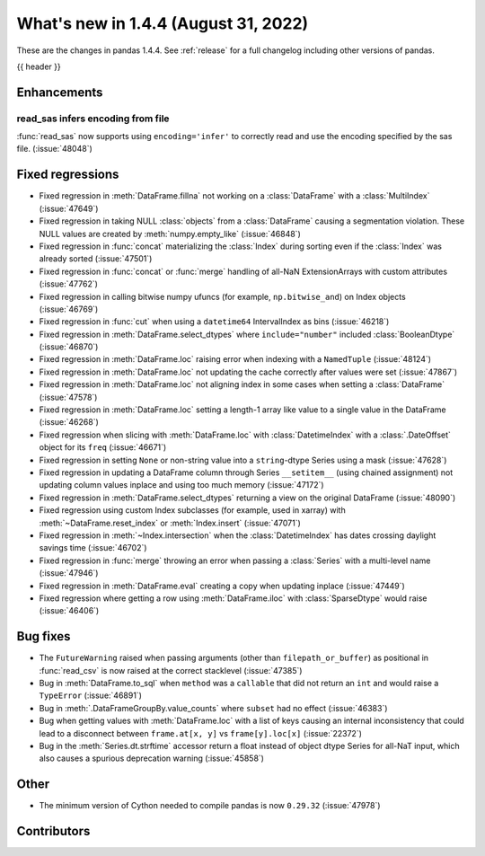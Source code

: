 .. _whatsnew_144:

What's new in 1.4.4 (August 31, 2022)
-------------------------------------

These are the changes in pandas 1.4.4. See :ref:`release` for a full changelog
including other versions of pandas.

{{ header }}

.. ---------------------------------------------------------------------------
.. _whatsnew_150.enhancements:

Enhancements
~~~~~~~~~~~~

.. _whatsnew_150.enhancements.read_sas-encoding:

read_sas infers encoding from file
^^^^^^^^

:func:`read_sas` now supports using ``encoding='infer'`` to correctly read and use the encoding specified by the sas file. (:issue:`48048`)

.. _whatsnew_144.regressions:

Fixed regressions
~~~~~~~~~~~~~~~~~
- Fixed regression in :meth:`DataFrame.fillna` not working on a :class:`DataFrame` with a :class:`MultiIndex` (:issue:`47649`)
- Fixed regression in taking NULL :class:`objects` from a :class:`DataFrame` causing a segmentation violation. These NULL values are created by :meth:`numpy.empty_like` (:issue:`46848`)
- Fixed regression in :func:`concat` materializing the :class:`Index` during sorting even if the :class:`Index` was already sorted (:issue:`47501`)
- Fixed regression in :func:`concat` or :func:`merge` handling of all-NaN ExtensionArrays with custom attributes (:issue:`47762`)
- Fixed regression in calling bitwise numpy ufuncs (for example, ``np.bitwise_and``) on Index objects (:issue:`46769`)
- Fixed regression in :func:`cut` when using a ``datetime64`` IntervalIndex as bins (:issue:`46218`)
- Fixed regression in :meth:`DataFrame.select_dtypes` where ``include="number"`` included :class:`BooleanDtype` (:issue:`46870`)
- Fixed regression in :meth:`DataFrame.loc` raising error when indexing with a ``NamedTuple`` (:issue:`48124`)
- Fixed regression in :meth:`DataFrame.loc` not updating the cache correctly after values were set (:issue:`47867`)
- Fixed regression in :meth:`DataFrame.loc` not aligning index in some cases when setting a :class:`DataFrame` (:issue:`47578`)
- Fixed regression in :meth:`DataFrame.loc` setting a length-1 array like value to a single value in the DataFrame (:issue:`46268`)
- Fixed regression when slicing with :meth:`DataFrame.loc` with :class:`DatetimeIndex` with a :class:`.DateOffset` object for its ``freq`` (:issue:`46671`)
- Fixed regression in setting ``None`` or non-string value into a ``string``-dtype Series using a mask (:issue:`47628`)
- Fixed regression in updating a DataFrame column through Series ``__setitem__`` (using chained assignment) not updating column values inplace and using too much memory (:issue:`47172`)
- Fixed regression in :meth:`DataFrame.select_dtypes` returning a view on the original DataFrame (:issue:`48090`)
- Fixed regression using custom Index subclasses (for example, used in xarray) with :meth:`~DataFrame.reset_index` or :meth:`Index.insert` (:issue:`47071`)
- Fixed regression in :meth:`~Index.intersection` when the :class:`DatetimeIndex` has dates crossing daylight savings time (:issue:`46702`)
- Fixed regression in :func:`merge` throwing an error when passing a :class:`Series` with a multi-level name (:issue:`47946`)
- Fixed regression in :meth:`DataFrame.eval` creating a copy when updating inplace (:issue:`47449`)
- Fixed regression where getting a row using :meth:`DataFrame.iloc` with :class:`SparseDtype` would raise (:issue:`46406`)

.. ---------------------------------------------------------------------------

.. _whatsnew_144.bug_fixes:

Bug fixes
~~~~~~~~~
- The ``FutureWarning`` raised when passing arguments (other than ``filepath_or_buffer``) as positional in :func:`read_csv` is now raised at the correct stacklevel (:issue:`47385`)
- Bug in :meth:`DataFrame.to_sql` when ``method`` was a ``callable`` that did not return an ``int`` and would raise a ``TypeError`` (:issue:`46891`)
- Bug in :meth:`.DataFrameGroupBy.value_counts` where ``subset`` had no effect (:issue:`46383`)
- Bug when getting values with :meth:`DataFrame.loc` with a list of keys causing an internal inconsistency that could lead to a disconnect between ``frame.at[x, y]`` vs ``frame[y].loc[x]`` (:issue:`22372`)
- Bug in the :meth:`Series.dt.strftime` accessor return a float instead of object dtype Series for all-NaT input, which also causes a spurious deprecation warning (:issue:`45858`)

.. ---------------------------------------------------------------------------

.. _whatsnew_144.other:

Other
~~~~~
- The minimum version of Cython needed to compile pandas is now ``0.29.32`` (:issue:`47978`)

.. ---------------------------------------------------------------------------

.. _whatsnew_144.contributors:

Contributors
~~~~~~~~~~~~

.. contributors:: v1.4.3..v1.4.4|HEAD
